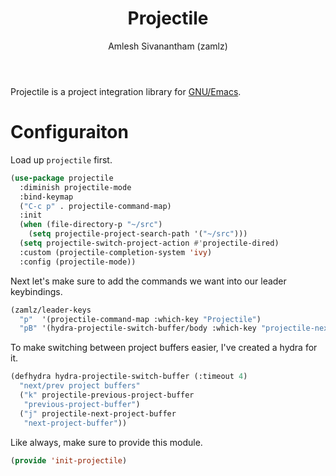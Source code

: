 #+TITLE: Projectile
#+AUTHOR: Amlesh Sivanantham (zamlz)
#+ROAM_ALIAS:
#+ROAM_TAGS: CONFIG SOFTWARE
#+CREATED: [2021-04-16 Fri 21:18]
#+LAST_MODIFIED: [2021-05-07 Fri 23:19:40]

Projectile is a project integration library for [[file:emacs.org][GNU/Emacs]].

* Configuraiton
:PROPERTIES:
:header-args:emacs-lisp: :tangle ~/.config/emacs/lisp/init-projectile.el :comments both :mkdirp yes
:END:

Load up =projectile= first.

#+begin_src emacs-lisp
(use-package projectile
  :diminish projectile-mode
  :bind-keymap
  ("C-c p" . projectile-command-map)
  :init
  (when (file-directory-p "~/src")
    (setq projectile-project-search-path '("~/src")))
  (setq projectile-switch-project-action #'projectile-dired)
  :custom (projectile-completion-system 'ivy)
  :config (projectile-mode))
#+end_src

Next let's make sure to add the commands we want into our leader keybindings.

#+begin_src emacs-lisp
(zamlz/leader-keys
  "p"  '(projectile-command-map :which-key "Projectile")
  "pB" '(hydra-projectile-switch-buffer/body :which-key "projectile-next/prev-project-buffer"))
#+end_src

To make switching between project buffers easier, I've created a hydra for it.

#+begin_src emacs-lisp
(defhydra hydra-projectile-switch-buffer (:timeout 4)
  "next/prev project buffers"
  ("k" projectile-previous-project-buffer
   "previous-project-buffer")
  ("j" projectile-next-project-buffer
   "next-project-buffer"))
#+end_src

Like always, make sure to provide this module.

#+begin_src emacs-lisp
(provide 'init-projectile)
#+end_src
